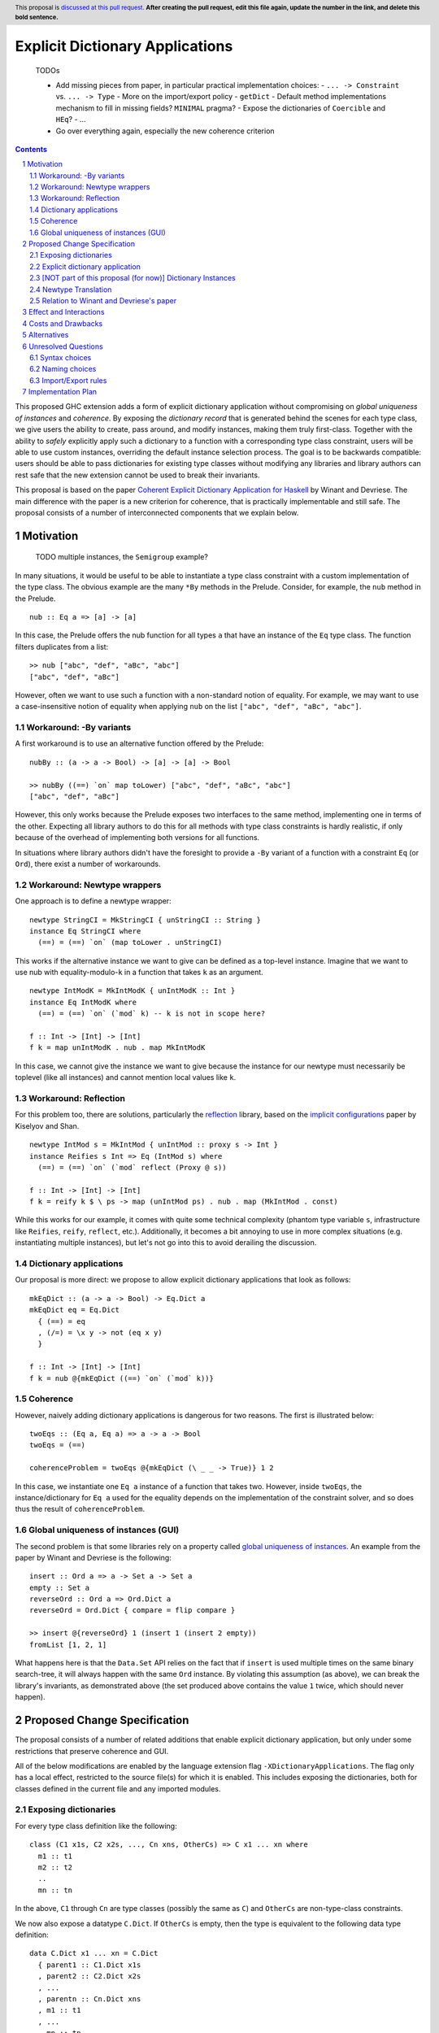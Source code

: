 Explicit Dictionary Applications
================================

    TODOs

    * Add missing pieces from paper, in particular practical implementation choices:
      - ``... -> Constraint`` vs. ``... -> Type``
      - More on the import/export policy
      - ``getDict``
      - Default method implementations mechanism to fill in missing fields? ``MINIMAL`` pragma?
      - Expose the dictionaries of ``Coercible`` and ``HEq``?
      - ...
    * Go over everything again, especially the new coherence criterion

.. proposal-number::
.. trac-ticket::
.. implemented::
.. highlight:: haskell
.. header:: This proposal is `discussed at this pull request <https://github.com/ghc-proposals/ghc-proposals/pull/0>`_.
            **After creating the pull request, edit this file again, update the
            number in the link, and delete this bold sentence.**
.. sectnum::
.. contents::

This proposed GHC extension adds a form of explicit dictionary application without compromising on *global uniqueness of instances* and *coherence*.
By exposing the *dictionary record* that is generated behind the scenes for each type class, we give users the ability to create, pass around, and modify instances, making them truly first-class.
Together with the ability to *safely* explicitly apply such a dictionary to a function with a corresponding type class constraint, users will be able to use custom instances, overriding the default instance selection process.
The goal is to be backwards compatible: users should be able to pass dictionaries for existing type classes without modifying any libraries and library authors can rest safe that the new extension cannot be used to break their invariants.

This proposal is based on the paper `Coherent Explicit Dictionary Application for Haskell <https://dl.acm.org/citation.cfm?id=3242752>`_ by Winant and Devriese.
The main difference with the paper is a new criterion for coherence, that is practically implementable and still safe.
The proposal consists of a number of interconnected components that we explain below.

Motivation
------------

    TODO multiple instances, the ``Semigroup`` example?

In many situations, it would be useful to be able to instantiate a type class constraint with a custom implementation of the type class.
The obvious example are the many ``*By`` methods in the Prelude.
Consider, for example, the ``nub`` method in the Prelude.

::

  nub :: Eq a => [a] -> [a]

In this case, the Prelude offers the nub function for all types ``a`` that have an instance of the ``Eq`` type class.
The function filters duplicates from a list:

::

  >> nub ["abc", "def", "aBc", "abc"]
  ["abc", "def", "aBc"]

However, often we want to use such a function with a non-standard notion of equality.
For example, we may want to use a case-insensitive notion of equality when applying ``nub`` on the list ``["abc", "def", "aBc", "abc"]``.

Workaround: -By variants
````````````````````````

A first workaround is to use an alternative function offered by the Prelude:

::

  nubBy :: (a -> a -> Bool) -> [a] -> [a] -> Bool

  >> nubBy ((==) `on` map toLower) ["abc", "def", "aBc", "abc"]
  ["abc", "def", "aBc"]

However, this only works because the Prelude exposes two interfaces to the same method, implementing one in terms of the other.
Expecting all library authors to do this for all methods with type class constraints is hardly realistic, if only because of the overhead of implementing both versions for all functions.

In situations where library authors didn't have the foresight to provide a ``-By`` variant of a function with a constraint ``Eq`` (or ``Ord``), there exist a number of workarounds.

Workaround: Newtype wrappers
````````````````````````````
One approach is to define a newtype wrapper:

::

  newtype StringCI = MkStringCI { unStringCI :: String }
  instance Eq StringCI where
    (==) = (==) `on` (map toLower . unStringCI)

This works if the alternative instance we want to give can be defined as a top-level instance.
Imagine that we want to use nub with equality-modulo-``k`` in a function that takes ``k`` as an argument.

::

  newtype IntModK = MkIntModK { unIntModK :: Int }
  instance Eq IntModK where
    (==) = (==) `on` (`mod` k) -- k is not in scope here?

  f :: Int -> [Int] -> [Int]
  f k = map unIntModK . nub . map MkIntModK

In this case, we cannot give the instance we want to give because the instance
for our newtype must necessarily be toplevel (like all instances) and cannot
mention local values like ``k``.

Workaround: Reflection
``````````````````````
For this problem too, there are solutions, particularly the
`reflection <http://hackage.haskell.org/package/reflection>`_ library, based on
the `implicit configurations <https://dl.acm.org/citation.cfm?id=1017481>`_ paper
by Kiselyov and Shan.

::

  newtype IntMod s = MkIntMod { unIntMod :: proxy s -> Int }
  instance Reifies s Int => Eq (IntMod s) where
    (==) = (==) `on` (`mod` reflect (Proxy @ s))

  f :: Int -> [Int] -> [Int]
  f k = reify k $ \ ps -> map (unIntMod ps) . nub . map (MkIntMod . const)

While this works for our example, it comes with quite some technical complexity (phantom type variable ``s``, infrastructure like ``Reifies``, ``reify``, ``reflect``, etc.).
Additionally, it becomes a bit annoying to use in more complex situations (e.g. instantiating multiple instances), but let's not go into this to avoid derailing the discussion.

Dictionary applications
```````````````````````
Our proposal is more direct: we propose to allow explicit dictionary applications that look as follows:

::

  mkEqDict :: (a -> a -> Bool) -> Eq.Dict a
  mkEqDict eq = Eq.Dict
    { (==) = eq
    , (/=) = \x y -> not (eq x y)
    }

  f :: Int -> [Int] -> [Int]
  f k = nub @{mkEqDict ((==) `on` (`mod` k))}

Coherence
`````````
However, naively adding dictionary applications is dangerous for two reasons. The first is illustrated below:

::

  twoEqs :: (Eq a, Eq a) => a -> a -> Bool
  twoEqs = (==)

  coherenceProblem = twoEqs @{mkEqDict (\ _ _ -> True)} 1 2

In this case, we instantiate one ``Eq a`` instance of a function that takes two.
However, inside ``twoEqs``, the instance/dictionary for ``Eq a`` used for the equality depends on the implementation of the constraint solver, and so does thus the result of ``coherenceProblem``.

Global uniqueness of instances (GUI)
````````````````````````````````````
The second problem is that some libraries rely on a property called `global uniqueness of instances <http://blog.ezyang.com/2014/07/type-classes-confluence-coherence-global-uniqueness/>`_.
An example from the paper by Winant and Devriese is the following:

::

  insert :: Ord a => a -> Set a -> Set a
  empty :: Set a
  reverseOrd :: Ord a => Ord.Dict a
  reverseOrd = Ord.Dict { compare = flip compare }

  >> insert @{reverseOrd} 1 (insert 1 (insert 2 empty))
  fromList [1, 2, 1]

What happens here is that the ``Data.Set`` API relies on the fact that if ``insert`` is used multiple times on the same binary search-tree, it will always happen with the same ``Ord`` instance.
By violating this assumption (as above), we can break the library's invariants, as demonstrated above (the set produced above contains the value ``1`` twice, which should never happen).

Proposed Change Specification
-----------------------------
The proposal consists of a number of related additions that enable explicit dictionary application, but only under some restrictions that preserve coherence and GUI.

All of the below modifications are enabled by the language extension flag ``-XDictionaryApplications``.
The flag only has a local effect, restricted to the source file(s) for which it is enabled.
This includes exposing the dictionaries, both for classes defined in the current file and any imported modules.

Exposing dictionaries
`````````````````````

For every type class definition like the following:

::

  class (C1 x1s, C2 x2s, ..., Cn xns, OtherCs) => C x1 ... xn where
    m1 :: t1
    m2 :: t2
    ..
    mn :: tn

In the above, ``C1`` through ``Cn`` are type classes (possibly the same as ``C``) and ``OtherCs`` are non-type-class constraints.

We now also expose a datatype ``C.Dict``.
If ``OtherCs`` is empty, then the type is equivalent to the following data type definition:

::

  data C.Dict x1 ... xn = C.Dict
    { parent1 :: C1.Dict x1s
    , parent2 :: C2.Dict x2s
    , ...
    , parentn :: Cn.Dict xns
    , m1 :: t1
    , ...
    , mn :: tn
    }

If ``OtherCs`` is not empty, then initially, we propose to not expose ``C.Dict``, although in principle, we could perhaps generate the GADT-equivalent of the above, with ``OtherCs`` as a constraint for the constructor ``C.Dict``.

The names ``m1`` through ``mn`` are not exposed as accessors, as they would conflict with the type class methods.
To access these fields, one can use pattern-matching (they are exposed as field names), or use the existing methods in combination with explicit dictionary application.

Note: see below for a discussion about naming choices in general, ``C.Dict`` and ``parentX`` in particular.

Explicit dictionary application
```````````````````````````````
We add a new expression of the form ``e_1 @{e_2 as C τs'}``.
Note: in the current protype implementation, this is written as ``e1 ((e2))`` and ``e2 ((e2 :: C τs'))``, but this is not intended as a long-term choice.

Note: the part ``as C τs'`` in the new syntax is optional, as it can usually be inferred from the type of ``e_2``.
It is only required for disambiguation in cases of multiple type classes with the same name but different type variables.

Alternatively, we could require the type of `e_2`` to be syntactically of the form ``C.Dict ...`` and require them to use a type annotation if it isn't.
    TODO ascii typing rules?

It is well-typed iff:

* Typing rules:

  - ``e_2`` is of type ``C.Dict τs``
  - The polymorphic type of ``e_1`` is explicit, i.e. ``e_1`` is either:

    + an expression with an explicit type signature
    + the name of a variable that has been previously given a type signature

  - ``e_1`` is of type ``forall as. Cs => τ``
  - one of the constraints in ``Cs`` is ``C τs'``, the remainder is ``C_rest``
  - ``τs`` = ``θ(τs')`` for some substitution θ
  - ``θ(C_rest)`` are emitted as wanted constraints
  - The dictionary application as a whole has type `θ(τ)`.

  - ``a`` is a type variable ``C τs'`` (i.e. try all free variables until we find one for which all of the following hold...),

* global uniqueness condition:

  - For two fresh type variables ``a_1`` and ``a_2``, we have that

::

      Coercible a_1 a_2 ||-  Coercible ([a |-> a_1] τ) ([a |-> a_2] τ)

* Coherence condition:

  - For all of the constraints ``Ct`` in ``Cs`` that mention the type variable ``a`` (including ``C τs'``)
  - ``Ct`` is a class constraint ``C' τcs`` (i.e. not an equality constraint or anything else)
  - type class instances for `[a -> Newtype a](C' τcs)` would be legal, particularly:

    + they do not overlap with any of the instances registered for the type class ``C'`` or with each other
    + they respect the functional dependency conditions if ``C'`` has functional dependencies.

  - Additionally, for all constraints ``C' τcs`` in ``C_rest`` that mention the type variable ``a``

    + For two fresh type variables ``a_1`` and ``a_2``, we have that

::

   Coercible a_1 a_2 ||- Coercible ([a |-> a_1] C' τcs) ([a |-> a_2] C' τcs) 

[NOT part of this proposal (for now)] Dictionary Instances
````````````````````````````````````````````````

Winant and Devriese also proposed new syntax for declarations of the form:

::

   instance Cs => C τs = e

This defines an instance by a given instance expression (of type ``C.Dict τs``) instead of having to provide an implementation for each method.

Although dictionary instances are very useful, e.g. they offer more power than the existing ``-XDerivingVia`` and ``-XDefaultSignatures`` extensions (for quickly providing instances based on some predefined instance templates, elegantly deriving parent instances from child dictionaries, etc.), it is not part of this proposal.
The reason for this is that it creates an issue that didn't exist before: partiality in instance definitions.
Concretely, it becomes possible to write

::

  instance Eq MyType1 = error "Err..."

and also

::

  instance Eq MyType2 = veryLongCalculation

It is unclear how we should deal with this. The prototype implementation accepts all dictionary instances and simply inlines the expression (untouched) whenever the instance is used during constraint resolution.
In other words, the ``Eq MyType1`` instance would be inlined wherever ``MyType1`` values are checked for equality and the error would be reported at runtime, when the instance is used.
Similarly, the ``Eq MyType2`` instance would be inlined and the very long calculation would be performed once for every use of the instance (unless common subexpression elimination (CSE) is able to optimise this).

An alternative might be to perform a kind of termination check and normalisation as part of the instance declaration, but this comes with quite a number of design choices itself, and it is unclear whether this is desirable.
Because of these remaining questions, we propose to treat this idea as separate from this proposal and perhaps revisit it in the future, once DictionaryApplications has reached maturity.

    TODO [Thomas Winant] I'm not convinced the reasons to exclude this are problematic for everyone.
    This is a very nice and powerful feature that I would find very practical and would possibly use even more than explicit dictionary application in practice.


Newtype Translation
```````````````````
To understand the coherence criterion and GUI criterion we propose, it is useful to consider the following *newtype translation*.
It is important to understand that this is only a *theoretical* translation, that will never be executed in reality (the real implementation is much simpler because it can be made part of the regular dictionary translation in GHC).
Still, the newtype translation is conceptually important, because it demonstrates how dictionary applications are conceptually equivalent to an application of coercions and it explains where the proposed criteria come from.
The newtype translation is explained in the paper by Winant and Devriese, but we re-explain the translation here to capture all the information in one place.

Consider the following code:

::

  trivialEq :: Eq.Dict t
  trivialEq = Eq.Dict (\ _ _ -> True) (\ _ _ -> False)

  doSomething :: (Eq a, Show a, Monoid b) => a -> b

  test :: (Show c, Monoid b) => c -> b
  test = doSomething @{trivialEq as Eq a}

The newtype translation of ``test`` looks as follows:

::

  newtype Wrapper a = Wrap { unWrap :: a } deriving (Show)

  instance Eq (Wrapper a) = coerce (trivialEq :: Eq.Dict a)

  test :: forall c. (Show c, Monoid b) => c -> b
  test = coerce doSomething'
    where
      doSomething' :: (Show c, Monoid b) => Wrapper c -> cool
      doSomething' = doSomething @(Wrapper c)


TODO explain what happens in more detail + role criterion

Our proposed validity criteria are exactly the criteria required to make the above translated code legal (modulo the use of a dictionary instance).
Specifically, the two coerces and the ``deriving (Show)`` in the above translation are legal under the two role requirements in our proposed criteria for the dictionary application.
Also, the instances in the translation are legal under the conditions in our proposed criteria for the dictionary application.

Relation to Winant and Devriese's paper
```````````````````````````````````````
It is worth pointing out that this proposal builds on the feature proposed by Winant and Devriese in their paper presented at the Haskell Symposium 2018.
However, an important difference is that the coherence criterion we propose here is more practical but (probably) more restrictive.
The criterion proposed here is essentially inspired more directly by the newtype translation.

Effect and Interactions
-----------------------
TODO

Costs and Drawbacks
-------------------
TODO

Alternatives
------------
See discussion about the reflection package above.

TODO positional dictionary application instead of nominal

Unresolved Questions
--------------------

Syntax choices
``````````````
The above mentioned choices concerning syntax and naming are preliminary.

- ``e1 @{e2 as tau}`` (dictionary applications)
  We chose the ``@`` as it resembles the syntax for (visible) type application.

- ``instance C taus = e`` (dictionary instances)
  TODO ``where`` block allowed? Not too confusing?

Naming choices
``````````````
- `C.Dict` (the type of the dictionaries):

  The name `Dict` is not reserved, so this clashes with current identifier for the type ``Dict`` with (module) qualifier ``C``.
  Alternatives?

- `C.Dict` (the dictionary constructor):

  Same remarks.

- `parent1` ... `parentn`:

  These are obviously not the most meaningful of names, but it is not clear how we could do better.
  Perhaps we could add syntax to class declarations for naming parent constraint dictionaries?
  TODO ``-XDuplicateRecordFields`` is necessary.

Import/Export rules
```````````````````
When are the new ``C.Dict`` and ``parent1 ... parentn`` identifiers exported by a module?

It is our goal to avoid having to modify existing code.
To accomplish this, ideally, these identifiers should be exported by default whenever the corresponding type class is exported.
How this can be accomplished without generating conflicts is an open question.
Perhaps, module authors should have the option to explicitly *not* export them, although it does not seem like they currently have the option to not allow client modules to instantiate the class.


Implementation Plan
-------------------

A proof of concept implementation was implemented by Thomas Winant as `a fork of GHC <https://github.com/mrBliss/ghc>`_.
It is usable as is, but quite far from ready.
Specifically, it does not implement the coherence criterion proposed here, nor the theoretical one used in the paper, but a different one that is not sufficient.
Additionally, when the GUI criterion is violated, the prototype implementation generates warnings, not errors.

Based on the experience with the prototype implementation, we do not expect big problems for implementing.
Specifically, there is
* no interaction at all with the constraint solver

Thomas Winant, who has implemented the prototype implementation as part of his PhD, is now working at `Well-Typed <https://www.well-typed.com/>`_ on different projects.
As such, we are looking for a volunteer to bring the prototype implementation to maturity.
